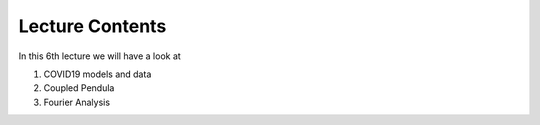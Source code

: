 Lecture Contents
================

In this 6th lecture we will have a look at

1. COVID19 models and data
2. Coupled Pendula
3. Fourier Analysis 


.. raw:: html

    <div style="position: relative; padding-bottom: 56.25%; height: 0; overflow: hidden; max-width: 100%; height: auto;">
        <iframe src="https://www.youtube.com/embed/TdjgScP8foo" frameborder="0" allowfullscreen style="position: absolute; top: 0; left: 0; width: 100%; height: 100%;"></iframe>
    </div>

